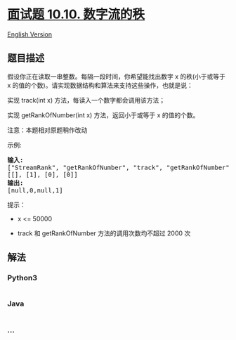 * [[https://leetcode-cn.com/problems/rank-from-stream-lcci][面试题
10.10. 数字流的秩]]
  :PROPERTIES:
  :CUSTOM_ID: 面试题-10.10.-数字流的秩
  :END:
[[./lcci/10.10.Rank from Stream/README_EN.org][English Version]]

** 题目描述
   :PROPERTIES:
   :CUSTOM_ID: 题目描述
   :END:

#+begin_html
  <!-- 这里写题目描述 -->
#+end_html

#+begin_html
  <p>
#+end_html

假设你正在读取一串整数。每隔一段时间，你希望能找出数字 x 的秩(小于或等于
x 的值的个数)。请实现数据结构和算法来支持这些操作，也就是说：

#+begin_html
  </p>
#+end_html

#+begin_html
  <p>
#+end_html

实现 track(int x) 方法，每读入一个数字都会调用该方法；

#+begin_html
  </p>
#+end_html

#+begin_html
  <p>
#+end_html

实现 getRankOfNumber(int x) 方法，返回小于或等于 x 的值的个数。

#+begin_html
  </p>
#+end_html

#+begin_html
  <p>
#+end_html

注意：本题相对原题稍作改动

#+begin_html
  </p>
#+end_html

#+begin_html
  <p>
#+end_html

示例:

#+begin_html
  </p>
#+end_html

#+begin_html
  <pre><strong>输入:</strong>
  [&quot;StreamRank&quot;, &quot;getRankOfNumber&quot;, &quot;track&quot;, &quot;getRankOfNumber&quot;]
  [[], [1], [0], [0]]
  <strong>输出:
  </strong>[null,0,null,1]
  </pre>
#+end_html

#+begin_html
  <p>
#+end_html

提示：

#+begin_html
  </p>
#+end_html

#+begin_html
  <ul>
#+end_html

#+begin_html
  <li>
#+end_html

x <= 50000

#+begin_html
  </li>
#+end_html

#+begin_html
  <li>
#+end_html

track 和 getRankOfNumber 方法的调用次数均不超过 2000 次

#+begin_html
  </li>
#+end_html

#+begin_html
  </ul>
#+end_html

** 解法
   :PROPERTIES:
   :CUSTOM_ID: 解法
   :END:

#+begin_html
  <!-- 这里可写通用的实现逻辑 -->
#+end_html

#+begin_html
  <!-- tabs:start -->
#+end_html

*** *Python3*
    :PROPERTIES:
    :CUSTOM_ID: python3
    :END:

#+begin_html
  <!-- 这里可写当前语言的特殊实现逻辑 -->
#+end_html

#+begin_src python
#+end_src

*** *Java*
    :PROPERTIES:
    :CUSTOM_ID: java
    :END:

#+begin_html
  <!-- 这里可写当前语言的特殊实现逻辑 -->
#+end_html

#+begin_src java
#+end_src

*** *...*
    :PROPERTIES:
    :CUSTOM_ID: section
    :END:
#+begin_example
#+end_example

#+begin_html
  <!-- tabs:end -->
#+end_html
